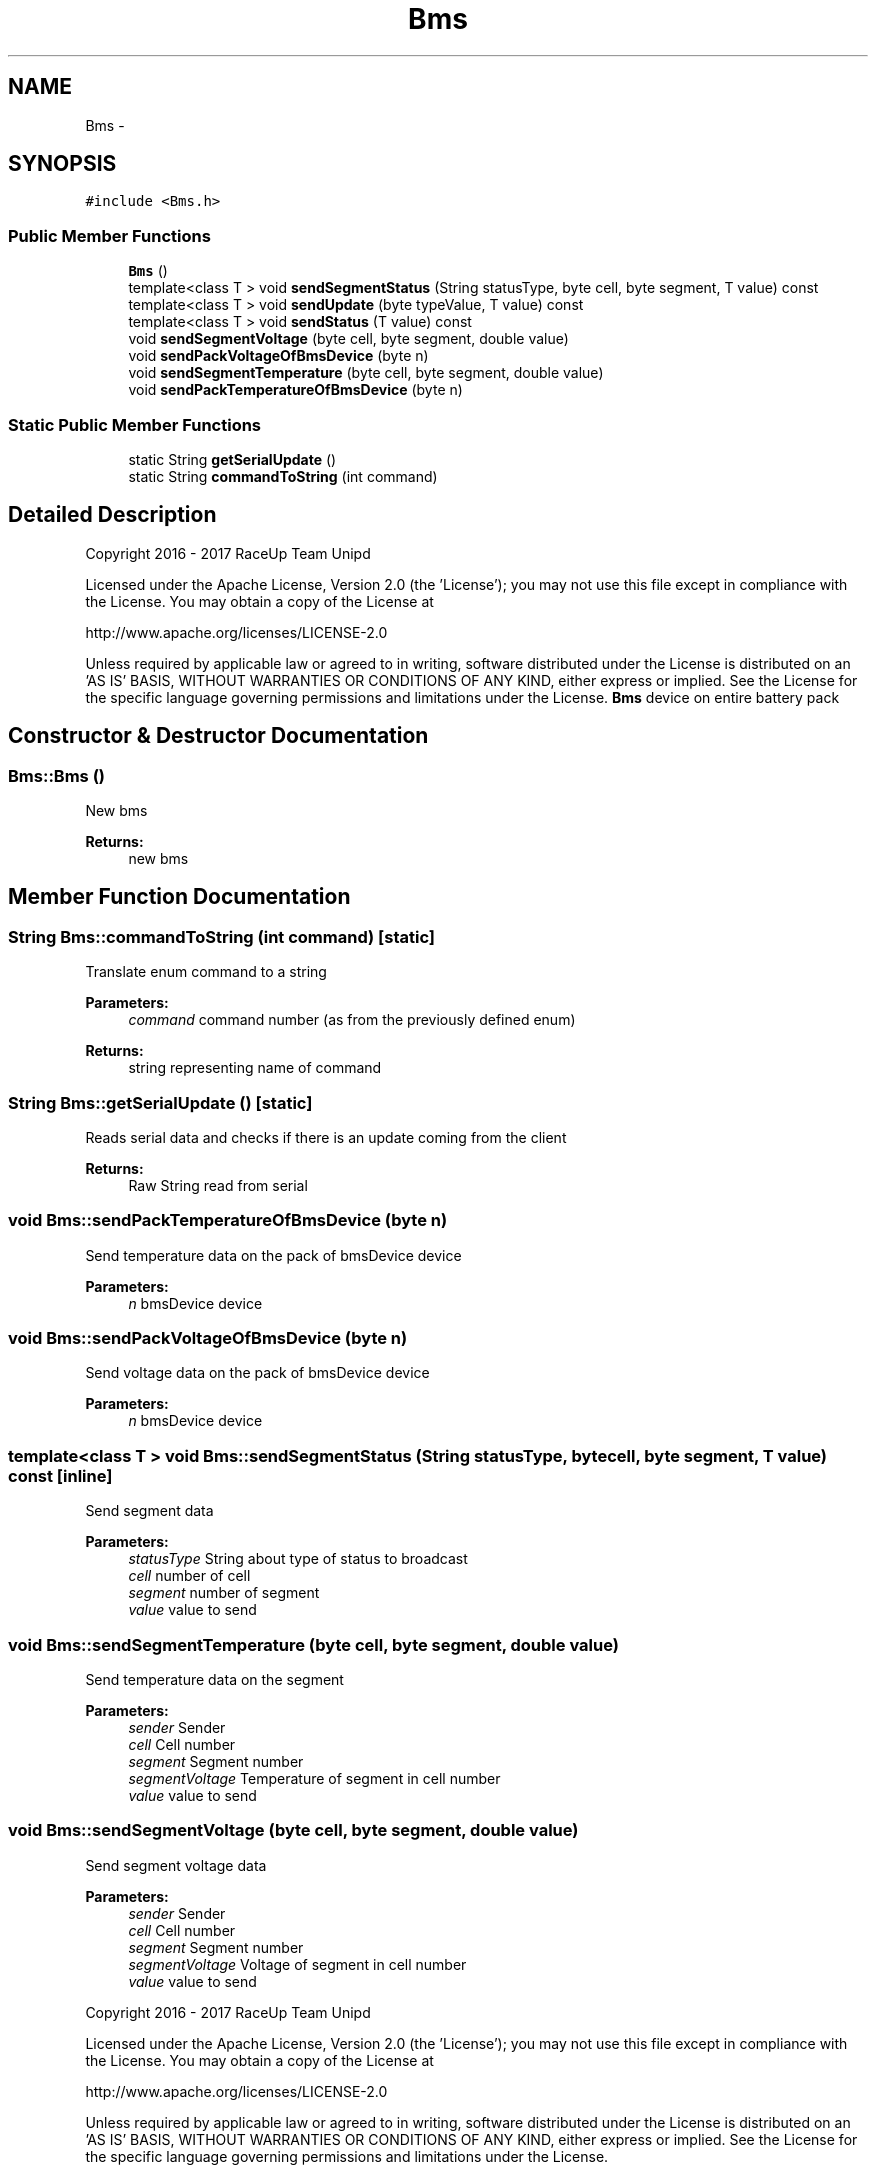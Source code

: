 .TH "Bms" 3 "Sun Jan 15 2017" "Version 0.0" "RaceUp_ino_core" \" -*- nroff -*-
.ad l
.nh
.SH NAME
Bms \- 
.SH SYNOPSIS
.br
.PP
.PP
\fC#include <Bms\&.h>\fP
.SS "Public Member Functions"

.in +1c
.ti -1c
.RI "\fBBms\fP ()"
.br
.ti -1c
.RI "template<class T > void \fBsendSegmentStatus\fP (String statusType, byte cell, byte segment, T value) const "
.br
.ti -1c
.RI "template<class T > void \fBsendUpdate\fP (byte typeValue, T value) const "
.br
.ti -1c
.RI "template<class T > void \fBsendStatus\fP (T value) const "
.br
.ti -1c
.RI "void \fBsendSegmentVoltage\fP (byte cell, byte segment, double value)"
.br
.ti -1c
.RI "void \fBsendPackVoltageOfBmsDevice\fP (byte n)"
.br
.ti -1c
.RI "void \fBsendSegmentTemperature\fP (byte cell, byte segment, double value)"
.br
.ti -1c
.RI "void \fBsendPackTemperatureOfBmsDevice\fP (byte n)"
.br
.in -1c
.SS "Static Public Member Functions"

.in +1c
.ti -1c
.RI "static String \fBgetSerialUpdate\fP ()"
.br
.ti -1c
.RI "static String \fBcommandToString\fP (int command)"
.br
.in -1c
.SH "Detailed Description"
.PP 
Copyright 2016 - 2017 RaceUp Team Unipd
.PP
Licensed under the Apache License, Version 2\&.0 (the 'License'); you may not use this file except in compliance with the License\&. You may obtain a copy of the License at
.PP
http://www.apache.org/licenses/LICENSE-2.0
.PP
Unless required by applicable law or agreed to in writing, software distributed under the License is distributed on an 'AS IS' BASIS, WITHOUT WARRANTIES OR CONDITIONS OF ANY KIND, either express or implied\&. See the License for the specific language governing permissions and limitations under the License\&. \fBBms\fP device on entire battery pack 
.SH "Constructor & Destructor Documentation"
.PP 
.SS "Bms::Bms ()"
New bms 
.PP
\fBReturns:\fP
.RS 4
new bms 
.RE
.PP

.SH "Member Function Documentation"
.PP 
.SS "String Bms::commandToString (int command)\fC [static]\fP"
Translate enum command to a string 
.PP
\fBParameters:\fP
.RS 4
\fIcommand\fP command number (as from the previously defined enum) 
.RE
.PP
\fBReturns:\fP
.RS 4
string representing name of command 
.RE
.PP

.SS "String Bms::getSerialUpdate ()\fC [static]\fP"
Reads serial data and checks if there is an update coming from the client 
.PP
\fBReturns:\fP
.RS 4
Raw String read from serial 
.RE
.PP

.SS "void Bms::sendPackTemperatureOfBmsDevice (byte n)"
Send temperature data on the pack of bmsDevice device 
.PP
\fBParameters:\fP
.RS 4
\fIn\fP bmsDevice device 
.RE
.PP

.SS "void Bms::sendPackVoltageOfBmsDevice (byte n)"
Send voltage data on the pack of bmsDevice device 
.PP
\fBParameters:\fP
.RS 4
\fIn\fP bmsDevice device 
.RE
.PP

.SS "template<class T > void Bms::sendSegmentStatus (String statusType, byte cell, byte segment, T value) const\fC [inline]\fP"
Send segment data 
.PP
\fBParameters:\fP
.RS 4
\fIstatusType\fP String about type of status to broadcast 
.br
\fIcell\fP number of cell 
.br
\fIsegment\fP number of segment 
.br
\fIvalue\fP value to send 
.RE
.PP

.SS "void Bms::sendSegmentTemperature (byte cell, byte segment, double value)"
Send temperature data on the segment 
.PP
\fBParameters:\fP
.RS 4
\fIsender\fP Sender 
.br
\fIcell\fP Cell number 
.br
\fIsegment\fP Segment number 
.br
\fIsegmentVoltage\fP Temperature of segment in cell number 
.br
\fIvalue\fP value to send 
.RE
.PP

.SS "void Bms::sendSegmentVoltage (byte cell, byte segment, double value)"
Send segment voltage data 
.PP
\fBParameters:\fP
.RS 4
\fIsender\fP Sender 
.br
\fIcell\fP Cell number 
.br
\fIsegment\fP Segment number 
.br
\fIsegmentVoltage\fP Voltage of segment in cell number 
.br
\fIvalue\fP value to send
.RE
.PP
Copyright 2016 - 2017 RaceUp Team Unipd
.PP
Licensed under the Apache License, Version 2\&.0 (the 'License'); you may not use this file except in compliance with the License\&. You may obtain a copy of the License at
.PP
http://www.apache.org/licenses/LICENSE-2.0
.PP
Unless required by applicable law or agreed to in writing, software distributed under the License is distributed on an 'AS IS' BASIS, WITHOUT WARRANTIES OR CONDITIONS OF ANY KIND, either express or implied\&. See the License for the specific language governing permissions and limitations under the License\&. 
.SS "template<class T > void Bms::sendStatus (T value) const\fC [inline]\fP"
Send status 
.PP
\fBParameters:\fP
.RS 4
\fIsender\fP Sender 
.br
\fIvalue\fP Status to send 
.RE
.PP

.SS "template<class T > void Bms::sendUpdate (byte typeValue, T value) const\fC [inline]\fP"
Send data 
.PP
\fBParameters:\fP
.RS 4
\fIsender\fP Sender 
.br
\fItypeValue\fP Type of arg to send 
.br
\fIvalue\fP value to send 
.RE
.PP


.SH "Author"
.PP 
Generated automatically by Doxygen for RaceUp_ino_core from the source code\&.
